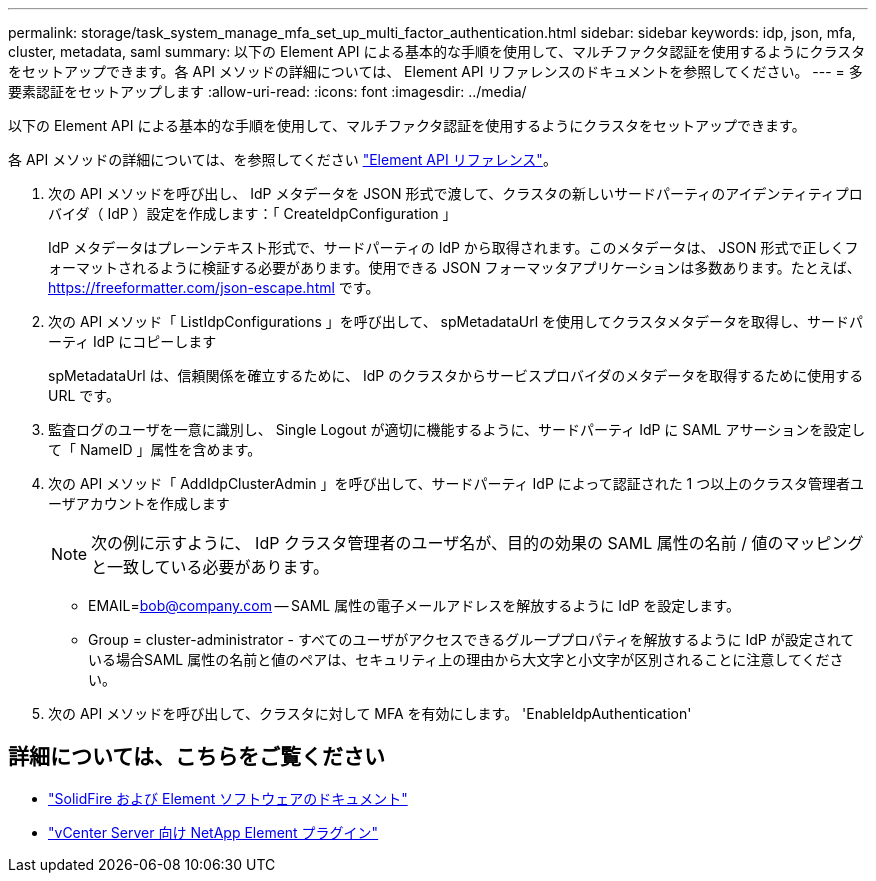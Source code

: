 ---
permalink: storage/task_system_manage_mfa_set_up_multi_factor_authentication.html 
sidebar: sidebar 
keywords: idp, json, mfa, cluster, metadata, saml 
summary: 以下の Element API による基本的な手順を使用して、マルチファクタ認証を使用するようにクラスタをセットアップできます。各 API メソッドの詳細については、 Element API リファレンスのドキュメントを参照してください。 
---
= 多要素認証をセットアップします
:allow-uri-read: 
:icons: font
:imagesdir: ../media/


[role="lead"]
以下の Element API による基本的な手順を使用して、マルチファクタ認証を使用するようにクラスタをセットアップできます。

各 API メソッドの詳細については、を参照してください link:../api/index.html["Element API リファレンス"]。

. 次の API メソッドを呼び出し、 IdP メタデータを JSON 形式で渡して、クラスタの新しいサードパーティのアイデンティティプロバイダ（ IdP ）設定を作成します：「 CreateIdpConfiguration 」
+
IdP メタデータはプレーンテキスト形式で、サードパーティの IdP から取得されます。このメタデータは、 JSON 形式で正しくフォーマットされるように検証する必要があります。使用できる JSON フォーマッタアプリケーションは多数あります。たとえば、 https://freeformatter.com/json-escape.html です。

. 次の API メソッド「 ListIdpConfigurations 」を呼び出して、 spMetadataUrl を使用してクラスタメタデータを取得し、サードパーティ IdP にコピーします
+
spMetadataUrl は、信頼関係を確立するために、 IdP のクラスタからサービスプロバイダのメタデータを取得するために使用する URL です。

. 監査ログのユーザを一意に識別し、 Single Logout が適切に機能するように、サードパーティ IdP に SAML アサーションを設定して「 NameID 」属性を含めます。
. 次の API メソッド「 AddIdpClusterAdmin 」を呼び出して、サードパーティ IdP によって認証された 1 つ以上のクラスタ管理者ユーザアカウントを作成します
+

NOTE: 次の例に示すように、 IdP クラスタ管理者のユーザ名が、目的の効果の SAML 属性の名前 / 値のマッピングと一致している必要があります。

+
** EMAIL=bob@company.com -- SAML 属性の電子メールアドレスを解放するように IdP を設定します。
** Group = cluster-administrator - すべてのユーザがアクセスできるグループプロパティを解放するように IdP が設定されている場合SAML 属性の名前と値のペアは、セキュリティ上の理由から大文字と小文字が区別されることに注意してください。


. 次の API メソッドを呼び出して、クラスタに対して MFA を有効にします。 'EnableIdpAuthentication'




== 詳細については、こちらをご覧ください

* https://docs.netapp.com/us-en/element-software/index.html["SolidFire および Element ソフトウェアのドキュメント"]
* https://docs.netapp.com/us-en/vcp/index.html["vCenter Server 向け NetApp Element プラグイン"^]

